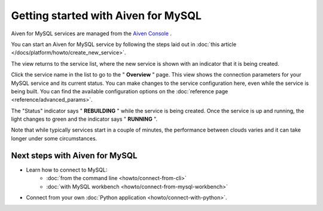 Getting started with Aiven for MySQL
====================================

Aiven for MySQL services are managed from the `Aiven
Console <https://console.aiven.io/>`__ .

You can start an Aiven for MySQL service by following the steps laid out
in :doc:`this article </docs/platform/howto/create_new_service>`.

The view returns to the service list, where the new service is shown
with an indicator that it is being created.

Click the service name in the list to go to the " **Overview** " page.
This view shows the connection parameters for your MySQL service and its
current status. You can make changes to the service configuration here,
even while the service is being built. You can find the available
configuration options on the :doc:`reference page <reference/advanced_params>`.

The "Status" indicator says " **REBUILDING** " while the service is
being created. Once the service is up and running, the light changes to
green and the indicator says " **RUNNING** ".

Note that while typically services start in a couple of minutes, the
performance between clouds varies and it can take longer under some
circumstances.

Next steps with Aiven for MySQL
-------------------------------

* Learn how to connect to MySQL:
    - :doc:`from the command line <howto/connect-from-cli>`
    - :doc:`with MySQL workbench <howto/connect-from-mysql-workbench>`

* Connect from your own :doc:`Python application <howto/connect-with-python>`.

